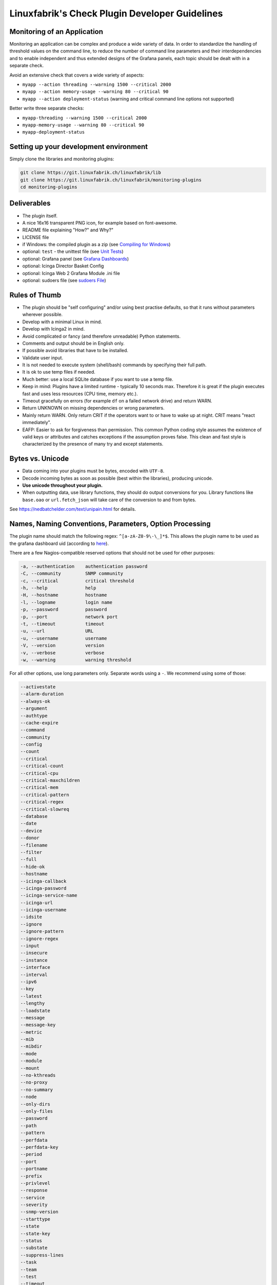 Linuxfabrik's Check Plugin Developer Guidelines
===============================================

Monitoring of an Application
----------------------------

Monitoring an application can be complex and produce a wide variety of data. In order to standardize the handling of threshold values on the command line, to reduce the number of command line parameters and their interdependencies and to enable independent and thus extended designs of the Grafana panels, each topic should be dealt with in a separate check.

Avoid an extensive check that covers a wide variety of aspects:

* ``myapp --action threading --warning 1500 --critical 2000``
* ``myapp --action memory-usage --warning 80 --critical 90``
* ``myapp --action deployment-status`` (warning and critical command line options not supported)

Better write three separate checks:

* ``myapp-threading --warning 1500 --critical 2000``
* ``myapp-memory-usage --warning 80 --critical 90``
* ``myapp-deployment-status``


Setting up your development environment
---------------------------------------

Simply clone the libraries and monitoring plugins:

.. code:: bash

    git clone https://git.linuxfabrik.ch/linuxfabrik/lib
    git clone https://git.linuxfabrik.ch/linuxfabrik/monitoring-plugins
    cd monitoring-plugins


Deliverables
------------

* The plugin itself.
* A nice 16x16 transparent PNG icon, for example based on font-awesome.
* README file explaining "How?" and Why?"
* LICENSE file
* if Windows: the compiled plugin as a zip (see `Compiling for Windows <#compiling-for-windows>`_)
* optional: ``test`` - the unittest file (see `Unit Tests <#unit-tests>`_)
* optional: Grafana panel (see `Grafana Dashboards <#grafana-dashboards>`_)
* optional: Icinga Director Basket Config
* optional: Icinga Web 2 Grafana Module .ini file
* optional: sudoers file (see `sudoers File <#sudoers-file>`_)


Rules of Thumb
--------------

* The plugin should be "self configuring" and/or using best practise defaults, so that it runs without parameters wherever possible.
* Develop with a minimal Linux in mind.
* Develop with Icinga2 in mind.
* Avoid complicated or fancy (and therefore unreadable) Python statements.
* Comments and output should be in English only.
* If possible avoid libraries that have to be installed.
* Validate user input.
* It is not needed to execute system (shell/bash) commands by specifying their full path.
* It is ok to use temp files if needed.
* Much better: use a local SQLite database if you want to use a temp file.
* Keep in mind: Plugins have a limited runtime - typically 10 seconds max. Therefore it is great if the plugin executes fast and uses less resources (CPU time, memory etc.).
* Timeout gracefully on errors (for example ``df`` on a failed network drive) and return WARN.
* Return UNKNOWN on missing dependencies or wrong parameters.
* Mainly return WARN. Only return CRIT if the operators want to or have to wake up at night. CRIT means "react immediately".
* EAFP: Easier to ask for forgiveness than permission. This common Python coding style assumes the existence of valid keys or attributes and catches exceptions if the assumption proves false. This clean and fast style is characterized by the presence of many try and except statements.


Bytes vs. Unicode
-----------------

* Data coming into your plugins must be bytes, encoded with ``UTF-8``.
* Decode incoming bytes as soon as possible (best within the libraries), producing unicode.
* **Use unicode throughout your plugin.**
* When outputting data, use library functions, they should do output conversions for you. Library functions like ``base.oao`` or ``url.fetch_json`` will take care of the conversion to and from bytes.

See https://nedbatchelder.com/text/unipain.html for details.


Names, Naming Conventions, Parameters, Option Processing
--------------------------------------------------------

The plugin name should match the following regex: ``^[a-zA-Z0-9\-\_]*$``. This allows the plugin name to be used as the grafana dashboard uid (according to `here <https://github.com/grafana/grafana/blob/552ecfeda320a422bfc7ca9978c94ffea887134a/pkg/util/shortid_generator.go#L11>`_).

There are a few Nagios-compatible reserved options that should not be used for other purposes:

.. code-block:: text

    -a, --authentication    authentication password
    -C, --community         SNMP community
    -c, --critical          critical threshold
    -h, --help              help
    -H, --hostname          hostname
    -l, --logname           login name
    -p, --password          password
    -p, --port              network port
    -t, --timeout           timeout
    -u, --url               URL
    -u, --username          username
    -V, --version           version
    -v, --verbose           verbose
    -w, --warning           warning threshold

For all other options, use long parameters only. Separate words using a ``-``. We recommend using some of those:

.. code-block:: text

    --activestate
    --alarm-duration
    --always-ok
    --argument
    --authtype
    --cache-expire
    --command
    --community
    --config
    --count
    --critical
    --critical-count
    --critical-cpu
    --critical-maxchildren
    --critical-mem
    --critical-pattern
    --critical-regex
    --critical-slowreq
    --database
    --date
    --device
    --donor
    --filename
    --filter
    --full
    --hide-ok
    --hostname
    --icinga-callback
    --icinga-password
    --icinga-service-name
    --icinga-url
    --icinga-username
    --idsite
    --ignore
    --ignore-pattern
    --ignore-regex
    --input
    --insecure
    --instance
    --interface
    --interval
    --ipv6
    --key
    --latest
    --lengthy
    --loadstate
    --message
    --message-key
    --metric
    --mib
    --mibdir
    --mode
    --module
    --mount
    --no-kthreads
    --no-proxy
    --no-summary
    --node
    --only-dirs
    --only-files
    --password
    --path
    --pattern
    --perfdata
    --perfdata-key
    --period
    --port
    --portname
    --prefix
    --privlevel
    --response
    --service
    --severity
    --snmp-version
    --starttype
    --state
    --state-key
    --status
    --substate
    --suppress-lines
    --task
    --team
    --test
    --timeout
    --timerange
    --token
    --trigger
    --type
    --unit
    --unitfilestate
    --url
    --username
    --version
    --virtualenv
    --warning
    --warning-count
    --warning-cpu
    --warning-maxchildren
    --warning-mem
    --warning-pattern
    --warning-regex
    --warning-slowreq

`Parameter types <https://docs.python.org/3/library/argparse.html>`_ are usually:

* ``type=float``
* ``type=int``
* ``type=lib.args3.csv``
* ``type=lib.args3.float_or_none``
* ``type=lib.args3.int_or_none``
* ``type=str`` (the default)
* ``choices=['udp', 'udp6', 'tcp', 'tcp6']``
* ``action='store_true'``, ``action='store_false'`` for switches

Hints:

* For complex parameter tupels, use the ``csv`` type.
  ``--input='Name, Value, Warn, Crit'`` results in ``[ 'Name', 'Value', 'Warn', 'Crit' ]``
* For repeating parameters, use the ``append`` action. A ``default`` variable has to be a list then. ``--input=a --input=b`` results in ``[ 'a', 'b' ]``
* If you combine ``csv`` type and ``append`` action, you get a two-dimensional list: ``--repeating-csv='1, 2, 3' --repeating-csv='a, b, c'`` results in
  ``[['1', '2', '3'], ['a', 'b', 'c']]``


Git Commits
-----------

You have to make sure that an issue in the `plugin <https://git.linuxfabrik.ch/linuxfabrik/monitoring-plugins/-/issues>`_ or `lib <https://git.linuxfabrik.ch/linuxfabrik/lib/-/issues>`_ project exists. No code fix without issue.

**Fix only one issue per commit.**

The commit message must consist of the issue title followed by "(fixed #issueno)", for example: ``about-me: Add OpenVPN (fixed #341)``. For the first commit, use the message ``initial commit``.

This applies from 2021-08-31.


Threshold and Ranges
--------------------

If a threshold has to be handled as a range parameter, this is how to interpret them. Pretty much the same as stated in the `Nagios Development Guidelines <http://nagios-plugins.org/doc/guidelines.html#THRESHOLDFORMAT>`_.

* simple value: a range from 0 up to and including the value
* ``:``: describes a range
* empty value before or after ``:``: positive infinity
* ``~``: negative infinity
* ``@``: if range starts with "@", then alert if inside this range (including endpoints)

+--------+-------------------+-------------------+--------------------------------+
| -w, -c | OK if result is   | WARN/CRIT if      | lib.base.parse_range() returns |
+--------+-------------------+-------------------+--------------------------------+
| 10     | in (0..10)        | not in (0..10)    | (0, 10, False)                 |
+--------+-------------------+-------------------+--------------------------------+
| -10    | in (-10..0)       | not in (-10..0)   | (0, -10, False)                |
+--------+-------------------+-------------------+--------------------------------+
| 10:    | in (10..inf)      | not in (10..inf)  | (10, inf, False)               |
+--------+-------------------+-------------------+--------------------------------+
| :      | in (0..inf)       | not in (0..inf)   | (0, inf, False)                |
+--------+-------------------+-------------------+--------------------------------+
| ~:10   | in (-inf..10)     | not in (-inf..10) | (-inf, 10, False)              |
+--------+-------------------+-------------------+--------------------------------+
| 10:20  | in (10..20)       | not in (10..20)   | (10, 20, False)                |
+--------+-------------------+-------------------+--------------------------------+
| @10:20 | not in (10..20)   | in 10..20         | (10, 20, True)                 |
+--------+-------------------+-------------------+--------------------------------+
| @~:20  | not in (-inf..20) | in (-inf..20)     | (-inf, 20, True)               |
+--------+-------------------+-------------------+--------------------------------+
| @      | not in (0..inf)   | in (0..inf)       | (0, inf, True)                 |
+--------+-------------------+-------------------+--------------------------------+

So, a definition like ``--warning 2:100 --critical 1:150`` should return the states:

.. code-block:: text

    val   0   1   2 .. 100 101 .. 150 151
    -w   WA  WA  OK     OK  WA     WA  WA
    -c   CR  OK  OK     OK  OK     OK  CR
    =>   CR  WA  OK     OK  WA     WA  CR

Another example: ``--warning 190: --critical 200:``

.. code-block:: text

    val 189 190 191 .. 199 200 201
    -w   WA  OK  OK     OK  OK  OK
    -c   CR  CR  CR     CR  OK  OK
    =>   CR  CR  CR     CR  OK  OK

Another example: ``--warning ~:0 --critical 10``

.. code-block:: text

    val  -2  -1   0   1 ..   910  11
    -w   OK  OK  OK  WA     WA  WA  WA
    -c   CR  CR  OK  OK     OK  OK  CR
    =>   CR  CR  OK  WA     WA  WA  CR

Have a look at ``procs`` on how to implement this.


Caching temporary data, SQLite database
---------------------------------------

Use ``cache`` if you need a simple key-value store, for example as used in ``nextcloud-version``. Otherwise, use ``db_sqlite`` as used in ``cpu-usage``.


Error Handling
--------------

* Catch exceptions using ``try``/``except``, especially in functions.
* In functions, if you have to catch exceptions, on such an exception always return ``(False, errormessage)``. Otherwise return ``(True, result)`` if the function succeeds in any way. For example, returning ``(True, False)`` means that the function has not raised an exception and its result is simply ``False``.
* A function calling a function with such an extended error handling has to return a ``(retc, result)`` tuple itself.
* In ``main()`` you can use ``lib.base.coe()`` to simplify error handling.
* Have a look at ``nextcloud-version`` for details.


Plugin Output
-------------

* Print a short concise message in the first line within the first 80 chars if possible.
* Use multi-line output for details (``msg_body``), with the most important output in the first line (``msg_header``).
* Don't print "OK".
* Print "[WARNING]" or "[CRITICAL]" for clarification next to a specific item using ``lib.base3.state2str()``.
* If possible give a help text to solve the problem.
* Multiple items checked, and ...

    * ... everything ok? Print "Everything is ok." or the most important output in the first line, and optional the items and their data attached in multiple lines.
    * ... there are warnings or errors? Print "There are warnings." or "There are errors." or the most important output in the first line, and optional the items and their data attached in multiple lines.

* Based on parameters etc. nothing is checked at the end? Print "Nothing checked."
* Wrong username or password? Print "Failed to authenticate."

* Use short "Units of Measurements" without white spaces, including these terms:

    * Bits: use ``base.bits2human()``
    * Bytes: use ``base.bytes2human()``
    * I/O and Throughput: ``base.bytes2human() + '/s'`` (Byte per Second)
    * Network: "Rx/s", "Tx/s", use ``base.bps2human()``
    * Numbers: use ``base.numer2human()``
    * Percentage: 93.2%
    * Read/Write: "R/s", "W/s", "IO/s"
    * Seconds, Minutes etc.: use ``base.seconds2human()``
    * Temperatures: 7.3C, 45F.

* Use ISO format for date or datetime ("yyyy-mm-dd", "yyyy-mm-dd hh:mm:ss")
* Print human readable datetimes and time periods ("Up 3d 4h", "2019-12-31 23:59:59", "1.5s")


Plugin Performance Data, Perfdata
---------------------------------

"UOM" means "Unit of Measurement".

Sample:

.. code-block:: text

    'label'=value[UOM];[warn];[crit];[min];[max];

``label``  doesn't need to be machine friendly, so ``Pages scanned=100;;;;;`` is as valuable as ``pages-scanned=100;;;;;``.


Suffixes:

.. code-block:: text

    no unit specified - assume a number (int or float) of things (eg, users, processes, load averages)
    s - seconds (also us, ms etc.)
    % - percentage
    B - bytes (also KB, MB, TB etc.). Bytes preferred, they are exact.
    c - a continous counter (such as bytes transmitted on an interface [so instead of 'B'])

Wherever possible, prefer percentages over absolute values to assist users in comparing different systems with different absolute sizes.


PEP8 Style Guide for Python Code
--------------------------------

We recently started to use `PEP 8 -- Style Guide for Python Code <https://www.python.org/dev/peps/pep-0008/>`_.


docstring, pydoc
----------------

Not long ago we started to document our `Libraries <https://git.linuxfabrik.ch/linuxfabrik/lib>`_ using docstrings, so that calling ``pydoc lib/base.py`` works, for example.


Pylint
------

To further improve code quality, we recently started using `Pylint <https://www.pylint.org/>`_ with pure ``pylint`` for the libraries, and with ``pylint --disable=C0103,C0114,C0116`` for the plugins, on a more regular basis. The parameter disables warnings for

* non-conformance to snake_case naming style
* missing module docstring
* missing function or method docstring


isort
-----

To help sort the ``import``-statements we use ``isort``:

.. code:: bash

    # to sort all imports
    isort --recursive .

    # sort in a single plugin
    isort plugin_name


Unit Tests
----------

Implementing tests:

* | Use the ``unittest`` framework (`https://docs.python.org/2.7/library/unittest.html <https://docs.python.org/2.7/library/unittest.html>`_).
  | Within your ``test`` file, call the plugin as a bash command, capture stdout, stderr and its return code (retc), and run your assertions
   against stdout, stderr and retc.
* To test a plugin that needs to run some tools that aren't on your machine or that can't provide special output, provide stdout/stderr files in ``examples`` and a ``--test`` parameter to feed "example/stdout-file,expected-stderr,expected-retc" into your plugin.  If you get the ``--test`` parameter, skip the execution of your bash/psutil/whatever function.

For example, have a look at the ``fs-ro`` plugin on how to do this.

Running a complete unit test:

.. code:: bash

    # cd into the plugin directory and run the Python 3 based test:
    ./test3


sudoers File
------------

If the plugin requires ``sudo``-permissions to run, please add the plugin to the ``sudoers``-files for all supported operating systems in ``assets/sudoers/``. The OS name should match the ansible variables ``ansible_facts['distribution'] + ansible_facts['distribution_major_version']`` (eg ``CentOS7``).

.. attention::

    The newline at the end is required!


Compiling for Windows
---------------------

To allow running the check plugins under Windows without installing python, we compile the check plugins using `nuitka <https://nuitka.net/>`_. For this, you need a Windows Machine with python3 and nutika installed (see the `official installation guide <https://nuitka.net/doc/user-manual.html#installation>`_, we recommend using ``pip`` for its simplicity).

To manually compile a check on the Windows Machine, deploy the python3 variant, then:

.. code-block:: batch

    cd C:\ProgramData\icinga2\usr\lib64\nagios\plugins\
    py -3 -m nuitka --mingw64 --follow-imports --recurse-all --output-dir C:\nuitka-compile-temp --remove-output --standalone about-me.py
    rename about-me.dist about-me

Alternatively, use the ``monitoring-plugins-nuitka-compile``-Ansible-Tag:

.. code-block:: bash

   ansible-playbook --inventory inventory playbook.yml --tags monitoring-plugins,monitoring-plugins-nuitka-compile --extra-vars 'monitoring_plugins_windows_method=python monitoring_plugins_repo_version=develop' --limit windows-machine

Then copy the new folder to a Linux Machine and add zip it:

.. code-block:: bash

    zip -r about-me3.zip about-me
    mv about-me3.zip /path/to/git/repo/check-plugins/about-me/about-me3.zip


Grafana Dashboards
------------------

Each Grafana panel should be meaningful, especially when comparing it to other related panels (eg memory usage and CPU usage). When sensible, there should be an additional panel with min, max, mean and last columns. This can be achieved my setting the visualization to table and using the transform > reduce functions. This is preferred to using the legend options, because they change the width of the graph, making it harder to correlate events across panels. Unfortunately, it is currently impossible to set the unit per row, so you need to make on additional panel for each unit.

When modifying existing panels or creating new panels, always work with the 'all-panel' dashboard (from ``assets/grafana/``). The title of the panels should be capitalized, the metrics should be lowercase. Be sure to create a new row named after the plugin. This field will be used for the automatic splitting into smaller dashboards later on. Therefore, the name has to match the folder/plugin name (spaces will be replaced with ``-``, ``/`` will be ignored. eg ``Network I/O`` will become ``network-io``).

As there are two options to import the Grafana dashboards (either importing via the WebGUI or provisioning, see the README for details), the Grafana dashboard also need to be exported twice.

Always make sure that there is no sensitive data in the export (eg. hostnames).


Exporting for later import via the WebGUI
~~~~~~~~~~~~~~~~~~~~~~~~~~~~~~~~~~~~~~~~~

* Make sure all rows are collapsed
* Share dashboard (Icon right of the dashboard title)
* Export
* Export for sharing externally: yes
* Save to file: all-panels-external.json

Afterwards generate the dashboards for each plugin using the
``grafana-tool``:

.. code:: bash

    ./tools/grafana-tool assets/grafana/all-panels-external.json --auto --filename-postfix '.grafana-external' --generate-icingaweb2-ini

Make sure to adjust the generated ini file if necessary.


Exporting for provisioning
~~~~~~~~~~~~~~~~~~~~~~~~~~

* Make sure all rows are collapsed
* Share dashboard (Icon right of the dashboard title)
* Export
* Export for sharing externally: no
* Save to file: all-panels-provisioning.json

Afterwards generate the dashboards for each plugin using the
``grafana-tool``:

.. code:: bash

    ./tools/grafana-tool assets/grafana/all-panels-provisioning.json --auto --filename-postfix '.grafana-provisioning' --generate-icingaweb2-ini

Make sure to adjust the generated ini file if necessary.


Icinga Director Basket Config
-----------------------------

Each plugin should provide its required Director config in form of a Director basket. The basket usually contains at least one Command, one Service Template and a few associated Datafields.
The rest of the Icinga Director config (Host Templates, Service Sets, Notification Templates, Tag Lists, etc) can be found in the ``assets/icingaweb2-module-director/all-the-rest.json`` file.

The baskets for the plugins can be generated using the ``check2basket`` tool.
Note that the tool can only generate baskets from python3 plugins.

For example, after writing a new check called ``new-check``, generate a basket file using:

.. code-block::

    ./tools/check2basket --plugin-file check-plugins/new-check/new-check3

The basket will be saved as ``check-plugins/new-check/icingaweb2-module-director/new-check.json``. Inspect the basket, paying special attention to:

* ``timeout``
* ``check_interval``
* ``enable_notification``
* ``enable_perfdata``
* ``max_check_attempts``
* ``retry_interval``

If adjustments must be made to the basket, create a config file for ``check2basket``.

**Never directly edit a basket.**

For example, to set the timeout to 30s and to enable notifications, the config in ``check-plugins/new-check/icingaweb2-module-director/new-check.yml`` should look as follows:

.. code-block:: yml

    ---
    overwrites:
      '["Command"]["cmd-check-new-check"]["timeout"]': 30
      '["ServiceTemplate"]["tpl-service-new-check"]["enable_notification"]': true

Then, re-run ``check2basket`` to apply the overwrites:

.. code-block::

    ./tools/check2basket --plugin-file check-plugins/new-check/new-check3

The ``check2basket`` tool also offers to generate so-called ``variants`` of the checks:

* ``linux``: This is the default, and will be used if no other variant is defined. It generates a ``cmd-check-...``, ``tpl-service-...`` and the associated datafields.
* ``windows``: Generates a ``cmd-check-...-windows``, ``cmd-check-...-windows-python``, ``tpl-service-...-windows`` and the associated datafields.
* ``sudo``: Generates a ``cmd-check-...-sudo`` importing the ``cmd-check-...``, but with ``/usr/bin/sudo`` prepended to the command, and a ``tpl-service...-sudo`` importing the ``tpl-service...``, but with the ``cmd-check-...-sudo`` as the check command.
* ``no-agent``: Generates a ``tpl-service...-no-agent`` importing the ``tpl-service...``, but with command endpoint set to the Icinga2 master.

Specify these as follows in the config:

.. code-block:: yml

    ---
    variants:
      - linux
      - sudo
      - windows
      - no-agent

If a parameter was added, changed or deleted in the plugin, simply re-run the ``check2basket`` to update the basket file.

To run ``check2basket`` against all checks, for example due to a change in the script itself, use:

.. code-block:: bash

    ./tools/check2basket --auto

**Always review the baskets before committing.**


Virtual Environments
--------------------

To allow the check plugins to activate a virtual environment as described in the README, place this at the top of the check plugin (do not forget to adjust it to the python version):

.. code-block:: python
    :caption: Example for Python 3

    import os

    activate_this = False
    venv_path = os.path.join(os.path.dirname(os.path.realpath(__file__)), 'monitoring-plugins-venv3')
    if os.path.exists(venv_path):
        activate_this = os.path.join(venv_path, 'bin/activate_this.py')

    if os.getenv('MONITORING_PLUGINS_VENV3'):
        activate_this = os.path.join(os.getenv('MONITORING_PLUGINS_VENV3') + 'bin/activate_this.py')

    if activate_this and os.path.isfile(activate_this):
        exec(open(activate_this).read(), {'__file__': activate_this})
